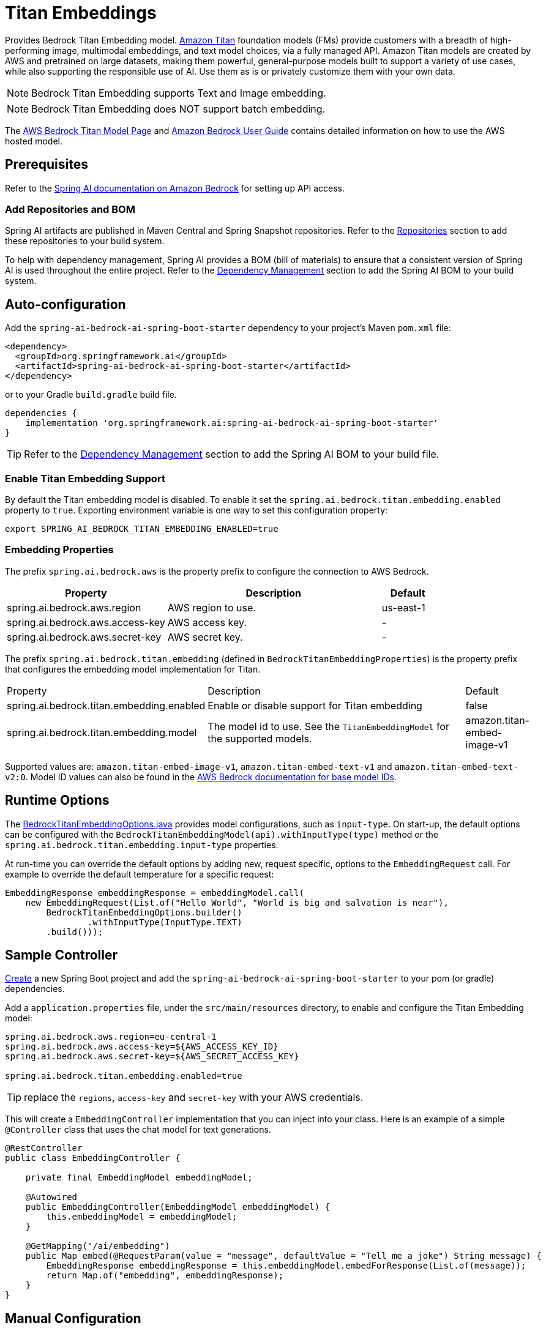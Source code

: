 = Titan Embeddings

Provides Bedrock Titan Embedding model.
link:https://aws.amazon.com/bedrock/titan/[Amazon Titan] foundation models (FMs) provide customers with a breadth of high-performing image, multimodal embeddings, and text model choices, via a fully managed API.
Amazon Titan models are created by AWS and pretrained on large datasets, making them powerful, general-purpose models built to support a variety of use cases, while also supporting the responsible use of AI.
Use them as is or privately customize them with your own data.

NOTE: Bedrock Titan Embedding supports Text and Image embedding.

NOTE: Bedrock Titan Embedding does NOT support batch embedding.

The https://aws.amazon.com/bedrock/titan/[AWS Bedrock Titan Model Page] and https://docs.aws.amazon.com/bedrock/latest/userguide/what-is-bedrock.html[Amazon Bedrock User Guide] contains detailed information on how to use the AWS hosted model.

== Prerequisites

Refer to the xref:api/bedrock.adoc[Spring AI documentation on Amazon Bedrock] for setting up API access.

=== Add Repositories and BOM

Spring AI artifacts are published in Maven Central and Spring Snapshot repositories.
Refer to the xref:getting-started.adoc#repositories[Repositories] section to add these repositories to your build system.

To help with dependency management, Spring AI provides a BOM (bill of materials) to ensure that a consistent version of Spring AI is used throughout the entire project. Refer to the xref:getting-started.adoc#dependency-management[Dependency Management] section to add the Spring AI BOM to your build system.


== Auto-configuration

Add the `spring-ai-bedrock-ai-spring-boot-starter` dependency to your project's Maven `pom.xml` file:

[source,xml]
----
<dependency>
  <groupId>org.springframework.ai</groupId>
  <artifactId>spring-ai-bedrock-ai-spring-boot-starter</artifactId>
</dependency>
----

or to your Gradle `build.gradle` build file.

[source,gradle]
----
dependencies {
    implementation 'org.springframework.ai:spring-ai-bedrock-ai-spring-boot-starter'
}
----

TIP: Refer to the xref:getting-started.adoc#dependency-management[Dependency Management] section to add the Spring AI BOM to your build file.

=== Enable Titan Embedding Support

By default the Titan embedding model is disabled.
To enable it set the `spring.ai.bedrock.titan.embedding.enabled` property to `true`.
Exporting environment variable is one way to set this configuration property:

[source,shell]
----
export SPRING_AI_BEDROCK_TITAN_EMBEDDING_ENABLED=true
----

=== Embedding Properties

The prefix `spring.ai.bedrock.aws` is the property prefix to configure the connection to AWS Bedrock.

[cols="3,4,1", stripes=even]
|====
| Property | Description | Default

| spring.ai.bedrock.aws.region     | AWS region to use. | us-east-1
| spring.ai.bedrock.aws.access-key | AWS access key.  | -
| spring.ai.bedrock.aws.secret-key | AWS secret key.  | -
|====

The prefix `spring.ai.bedrock.titan.embedding` (defined in `BedrockTitanEmbeddingProperties`) is the property prefix that configures the embedding model implementation for Titan.

[cols="3,4,1", stripes=even]
|====
| Property | Description | Default
| spring.ai.bedrock.titan.embedding.enabled              | Enable or disable support for Titan  embedding | false
| spring.ai.bedrock.titan.embedding.model                | The model id to use. See the `TitanEmbeddingModel` for the supported models.  | amazon.titan-embed-image-v1
|====

Supported values are: `amazon.titan-embed-image-v1`, `amazon.titan-embed-text-v1` and `amazon.titan-embed-text-v2:0`.
Model ID values can also be found in the https://docs.aws.amazon.com/bedrock/latest/userguide/model-ids-arns.html[AWS Bedrock documentation for base model IDs].

== Runtime Options [[embedding-options]]

The https://github.com/spring-projects/spring-ai/blob/main/models/spring-ai-bedrock/src/main/java/org/springframework/ai/bedrock/titan/BedrockTitanEmbeddingOptions.java[BedrockTitanEmbeddingOptions.java] provides model configurations, such as `input-type`.
On start-up, the default options can be configured with the `BedrockTitanEmbeddingModel(api).withInputType(type)` method or the `spring.ai.bedrock.titan.embedding.input-type` properties.

At run-time you can override the default options by adding new, request specific, options to the `EmbeddingRequest` call.
For example to override the default temperature for a specific request:

[source,java]
----
EmbeddingResponse embeddingResponse = embeddingModel.call(
    new EmbeddingRequest(List.of("Hello World", "World is big and salvation is near"),
        BedrockTitanEmbeddingOptions.builder()
        	.withInputType(InputType.TEXT)
        .build()));
----

== Sample Controller

https://start.spring.io/[Create] a new Spring Boot project and add the `spring-ai-bedrock-ai-spring-boot-starter` to your pom (or gradle) dependencies.

Add a `application.properties` file, under the `src/main/resources` directory, to enable and configure the Titan Embedding model:

[source]
----
spring.ai.bedrock.aws.region=eu-central-1
spring.ai.bedrock.aws.access-key=${AWS_ACCESS_KEY_ID}
spring.ai.bedrock.aws.secret-key=${AWS_SECRET_ACCESS_KEY}

spring.ai.bedrock.titan.embedding.enabled=true
----

TIP: replace the `regions`, `access-key` and `secret-key` with your AWS credentials.

This will create a `EmbeddingController` implementation that you can inject into your class.
Here is an example of a simple `@Controller` class that uses the chat model for text generations.

[source,java]
----
@RestController
public class EmbeddingController {

    private final EmbeddingModel embeddingModel;

    @Autowired
    public EmbeddingController(EmbeddingModel embeddingModel) {
        this.embeddingModel = embeddingModel;
    }

    @GetMapping("/ai/embedding")
    public Map embed(@RequestParam(value = "message", defaultValue = "Tell me a joke") String message) {
        EmbeddingResponse embeddingResponse = this.embeddingModel.embedForResponse(List.of(message));
        return Map.of("embedding", embeddingResponse);
    }
}
----

== Manual Configuration

The https://github.com/spring-projects/spring-ai/blob/main/models/spring-ai-bedrock/src/main/java/org/springframework/ai/bedrock/titan/BedrockTitanEmbeddingModel.java[BedrockTitanEmbeddingModel] implements the `EmbeddingModel` and uses the <<low-level-api>> to connect to the Bedrock Titan service.

Add the `spring-ai-bedrock` dependency to your project's Maven `pom.xml` file:

[source,xml]
----
<dependency>
    <groupId>org.springframework.ai</groupId>
    <artifactId>spring-ai-bedrock</artifactId>
</dependency>
----

or to your Gradle `build.gradle` build file.

[source,gradle]
----
dependencies {
    implementation 'org.springframework.ai:spring-ai-bedrock'
}
----

TIP: Refer to the xref:getting-started.adoc#dependency-management[Dependency Management] section to add the Spring AI BOM to your build file.

Next, create an https://github.com/spring-projects/spring-ai/blob/main/models/spring-ai-bedrock/src/main/java/org/springframework/ai/bedrock/titan/BedrockTitanEmbeddingModel.java[BedrockTitanEmbeddingModel] and use it for text embeddings:

[source,java]
----
var titanEmbeddingApi = new TitanEmbeddingBedrockApi(
	TitanEmbeddingModel.TITAN_EMBED_IMAGE_V1.id(), Region.US_EAST_1.id());

var embeddingModel = new BedrockTitanEmbeddingModel(this.titanEmbeddingApi);

EmbeddingResponse embeddingResponse = this.embeddingModel
	.embedForResponse(List.of("Hello World")); // NOTE titan does not support batch embedding.
----

== Low-level TitanEmbeddingBedrockApi Client [[low-level-api]]

The https://github.com/spring-projects/spring-ai/blob/main/models/spring-ai-bedrock/src/main/java/org/springframework/ai/bedrock/titan/api/TitanEmbeddingBedrockApi.java[TitanEmbeddingBedrockApi] provides is lightweight Java client on top of AWS Bedrock https://docs.aws.amazon.com/bedrock/latest/userguide/titan-multiemb-models.html[Titan Embedding models].

Following class diagram illustrates the TitanEmbeddingBedrockApi interface and building blocks:

image::bedrock/bedrock-titan-embedding-low-level-api.jpg[align="center", width="500px"]

The TitanEmbeddingBedrockApi supports the `amazon.titan-embed-image-v1` and `amazon.titan-embed-image-v1` models for single and batch embedding computation.

Here is a simple snippet how to use the api programmatically:

[source,java]
----
TitanEmbeddingBedrockApi titanEmbedApi = new TitanEmbeddingBedrockApi(
		TitanEmbeddingModel.TITAN_EMBED_TEXT_V1.id(), Region.US_EAST_1.id());

TitanEmbeddingRequest request = TitanEmbeddingRequest.builder()
	.withInputText("I like to eat apples.")
	.build();

TitanEmbeddingResponse response = this.titanEmbedApi.embedding(this.request);
----

To embed an image you need to convert it into `base64` format:

[source,java]
----
TitanEmbeddingBedrockApi titanEmbedApi = new TitanEmbeddingBedrockApi(
		TitanEmbeddingModel.TITAN_EMBED_IMAGE_V1.id(), Region.US_EAST_1.id());

byte[] image = new DefaultResourceLoader()
	.getResource("classpath:/spring_framework.png")
	.getContentAsByteArray();


TitanEmbeddingRequest request = TitanEmbeddingRequest.builder()
	.withInputImage(Base64.getEncoder().encodeToString(this.image))
	.build();

TitanEmbeddingResponse response = this.titanEmbedApi.embedding(this.request);
----